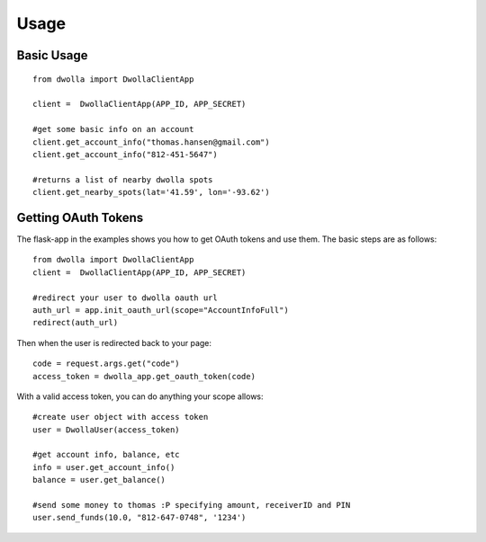=====
Usage
=====

Basic Usage
-----------

::

        from dwolla import DwollaClientApp
        
        client =  DwollaClientApp(APP_ID, APP_SECRET)
        
        #get some basic info on an account
        client.get_account_info("thomas.hansen@gmail.com") 
        client.get_account_info("812-451-5647") 

        #returns a list of nearby dwolla spots
        client.get_nearby_spots(lat='41.59', lon='-93.62')  



Getting OAuth Tokens
----------------------

The flask-app in the examples shows you how to get OAuth tokens and use them.  
The basic steps are as follows::
    
        from dwolla import DwollaClientApp
        client =  DwollaClientApp(APP_ID, APP_SECRET)
        
        #redirect your user to dwolla oauth url
        auth_url = app.init_oauth_url(scope="AccountInfoFull")
        redirect(auth_url)


Then when the user is redirected back to your page::

        code = request.args.get("code")
        access_token = dwolla_app.get_oauth_token(code)


With a valid access token, you can do anything your scope allows::

        #create user object with access token
        user = DwollaUser(access_token)

        #get account info, balance, etc
        info = user.get_account_info()
        balance = user.get_balance()

        #send some money to thomas :P specifying amount, receiverID and PIN
        user.send_funds(10.0, "812-647-0748", '1234')

